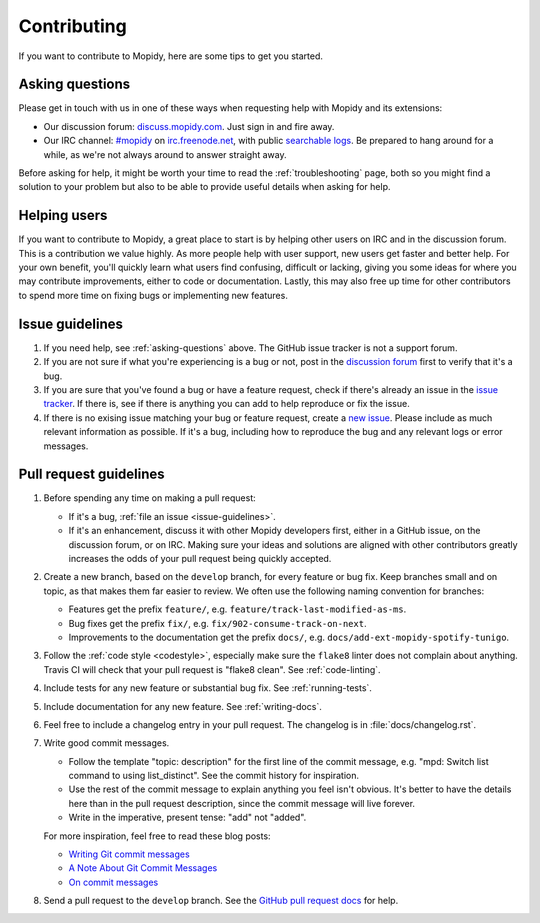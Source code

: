.. _contributing:

************
Contributing
************

If you want to contribute to Mopidy, here are some tips to get you started.


.. _asking-questions:

Asking questions
================

Please get in touch with us in one of these ways when requesting help with
Mopidy and its extensions:

- Our discussion forum: `discuss.mopidy.com <https://discuss.mopidy.com>`_.
  Just sign in and fire away.

- Our IRC channel: `#mopidy <https://webchat.freenode.net/?channels=#mopidy>`_
  on `irc.freenode.net <http://freenode.net>`_,
  with public `searchable logs <https://botbot.me/freenode/mopidy/>`_. Be
  prepared to hang around for a while, as we're not always around to answer
  straight away.

Before asking for help, it might be worth your time to read the
:ref:`troubleshooting` page, both so you might find a solution to your problem
but also to be able to provide useful details when asking for help.


Helping users
=============

If you want to contribute to Mopidy, a great place to start is by helping other
users on IRC and in the discussion forum. This is a contribution we value
highly. As more people help with user support, new users get faster and better
help. For your own benefit, you'll quickly learn what users find confusing,
difficult or lacking, giving you some ideas for where you may contribute
improvements, either to code or documentation. Lastly, this may also free up
time for other contributors to spend more time on fixing bugs or implementing
new features.


.. _issue-guidelines:

Issue guidelines
================

#. If you need help, see :ref:`asking-questions` above. The GitHub issue
   tracker is not a support forum.

#. If you are not sure if what you're experiencing is a bug or not, post in the
   `discussion forum <https://discuss.mopidy.com>`__ first to verify that it's
   a bug.

#. If you are sure that you've found a bug or have a feature request, check if
   there's already an issue in the `issue tracker
   <https://github.com/mopidy/mopidy/issues>`_. If there is, see if there is
   anything you can add to help reproduce or fix the issue.

#. If there is no exising issue matching your bug or feature request, create a
   `new issue <https://github.com/mopidy/mopidy/issues/new>`_. Please include
   as much relevant information as possible. If it's a bug, including how to
   reproduce the bug and any relevant logs or error messages.


Pull request guidelines
=======================

#. Before spending any time on making a pull request:

   - If it's a bug, :ref:`file an issue <issue-guidelines>`.

   - If it's an enhancement, discuss it with other Mopidy developers first,
     either in a GitHub issue, on the discussion forum, or on IRC. Making sure
     your ideas and solutions are aligned with other contributors greatly
     increases the odds of your pull request being quickly accepted.

#. Create a new branch, based on the ``develop`` branch, for every feature or
   bug fix. Keep branches small and on topic, as that makes them far easier to
   review. We often use the following naming convention for branches:

   - Features get the prefix ``feature/``, e.g.
     ``feature/track-last-modified-as-ms``.

   - Bug fixes get the prefix ``fix/``, e.g. ``fix/902-consume-track-on-next``.

   - Improvements to the documentation get the prefix ``docs/``, e.g.
     ``docs/add-ext-mopidy-spotify-tunigo``.

#. Follow the :ref:`code style <codestyle>`, especially make sure the
   ``flake8`` linter does not complain about anything. Travis CI will check
   that your pull request is "flake8 clean". See :ref:`code-linting`.

#. Include tests for any new feature or substantial bug fix. See
   :ref:`running-tests`.

#. Include documentation for any new feature. See :ref:`writing-docs`.

#. Feel free to include a changelog entry in your pull request. The changelog
   is in :file:`docs/changelog.rst`.

#. Write good commit messages.

   - Follow the template "topic: description" for the first line of the commit
     message, e.g. "mpd: Switch list command to using list_distinct". See the
     commit history for inspiration.

   - Use the rest of the commit message to explain anything you feel isn't
     obvious. It's better to have the details here than in the pull request
     description, since the commit message will live forever.

   - Write in the imperative, present tense: "add" not "added".

   For more inspiration, feel free to read these blog posts:

   - `Writing Git commit messages
     <http://365git.tumblr.com/post/3308646748/writing-git-commit-messages>`_

   - `A Note About Git Commit Messages
     <http://tbaggery.com/2008/04/19/a-note-about-git-commit-messages.html>`_

   - `On commit messages
     <http://who-t.blogspot.ch/2009/12/on-commit-messages.html>`_

#. Send a pull request to the ``develop`` branch. See the `GitHub pull request
   docs <https://help.github.com/articles/using-pull-requests>`_ for help.
